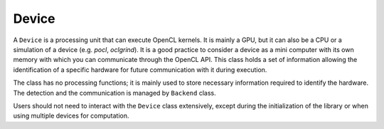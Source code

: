 Device
======

A ``Device`` is a processing unit that can execute OpenCL kernels.
It is mainly a GPU, but it can also be a CPU or a simulation of a device (e.g. `pocl`, `oclgrind`).
It is a good practice to consider a device as a mini computer with its own memory with which you can communicate through the OpenCL API.
This class holds a set of information allowing the identification of a specific hardware for future communication with it during execution.


The class has no processing functions; it is mainly used to store necessary information required to identify the hardware.
The detection and the communication is managed by ``Backend`` class.

Users should not need to interact with the ``Device`` class extensively, except during the initialization of the library or when using multiple devices for computation.

.. doxygenclass:: cle::Device
    :members:

